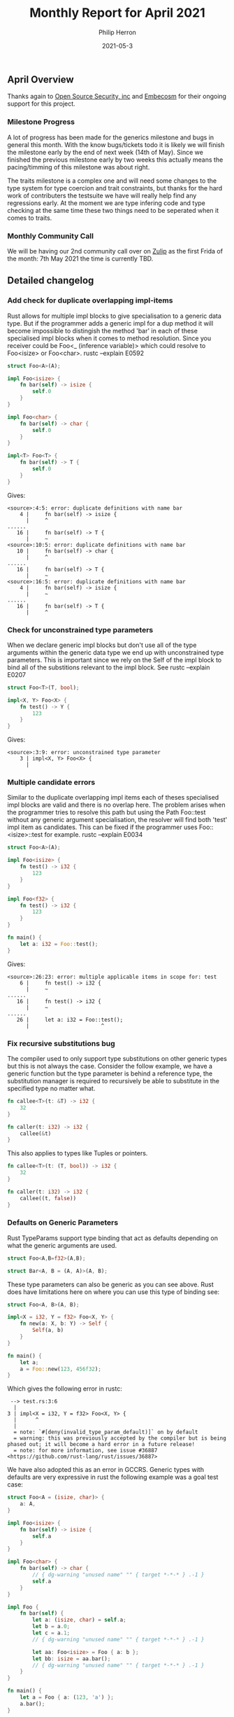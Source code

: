 #+title:  Monthly Report for April 2021
#+author: Philip Herron
#+date:   2021-05-3

** April Overview
Thanks again to [[https://opensrcsec.com/][Open Source Security, inc]] and [[https://www.embecosm.com/][Embecosm]] for their ongoing support for this project.

*** Milestone Progress

A lot of progress has been made for the generics milestone and bugs in general this month. With the know bugs/tickets todo it is likely we will finish the milestone early by the end of next week (14th of May). Since we finished the previous milestone early by two weeks this actually means the pacing/timming of this milestone was about right.

The traits milestone is a complex one and will need some changes to the type system for type coercion and trait constraints, but thanks for the hard work of contributers the testsuite we have will really help find any regressions early. At the moment we are type infering code and type checking at the same time these two things need to be seperated when it comes to traits.

*** Monthly Community Call

We will be having our 2nd community call over on [[https://gcc-rust.zulipchat.com/][Zulip]] as the first Frida of the month: 7th May 2021 the time is currently TBD.

** Detailed changelog

*** Add check for duplicate overlapping impl-items

Rust allows for multiple impl blocks to give specialisation to a generic data type. But if the programmer adds a generic impl for a dup method it will become impossible to distingish the method 'bar' in each of these specialised impl blocks when it comes to method resolution. Since you receiver could be Foo<_ (inference variable)> which could resolve to Foo<isize> or Foo<char>. rustc --explain E0592

#+BEGIN_SRC rust
struct Foo<A>(A);

impl Foo<isize> {
    fn bar(self) -> isize {
        self.0
    }
}

impl Foo<char> {
    fn bar(self) -> char {
        self.0
    }
}

impl<T> Foo<T> {
    fn bar(self) -> T {
        self.0
    }
}
#+END_SRC

Gives:

#+BEGIN_SRC
<source>:4:5: error: duplicate definitions with name bar
    4 |     fn bar(self) -> isize {
      |     ^
......
   16 |     fn bar(self) -> T {
      |     ~
<source>:10:5: error: duplicate definitions with name bar
   10 |     fn bar(self) -> char {
      |     ^
......
   16 |     fn bar(self) -> T {
      |     ~
<source>:16:5: error: duplicate definitions with name bar
    4 |     fn bar(self) -> isize {
      |     ~
......
   16 |     fn bar(self) -> T {
      |     ^
#+END_SRC

*** Check for unconstrained type parameters

When we declare generic impl blocks but don't use all of the type arguments within the generic data type we end up with unconstrained type parameters. This is important since we rely on the Self of the impl block to bind all of the substitions relevant to the impl block. See rustc --explain E0207

#+BEGIN_SRC rust
struct Foo<T>(T, bool);

impl<X, Y> Foo<X> {
    fn test() -> Y {
        123
    }
}
#+END_SRC

Gives:

#+BEGIN_SRC
<source>:3:9: error: unconstrained type parameter
    3 | impl<X, Y> Foo<X> {
      | 
#+END_SRC

*** Multiple candidate errors

Similar to the duplicate overlapping impl items each of theses specialised impl blocks are valid and there is no overlap here. The problem arises when the programmer tries to resolve this path but using the Path Foo::test without any generic argument specialisation, the resolver will find both 'test' impl item as candidates. This can be fixed if the programmer uses Foo::<isize>::test for example. rustc --explain E0034

#+BEGIN_SRC rust
struct Foo<A>(A);

impl Foo<isize> {
    fn test() -> i32 { 
        123
    }
}

impl Foo<f32> {
    fn test() -> i32 {
        123
    }
}

fn main() {
    let a: i32 = Foo::test();
}
#+END_SRC

Gives:

#+BEGIN_SRC
<source>:26:23: error: multiple applicable items in scope for: test
    6 |     fn test() -> i32 {
      |     ~                  
......
   16 |     fn test() -> i32 {
      |     ~                  
......
   26 |     let a: i32 = Foo::test();
      |                       ^
#+END_SRC

*** Fix recursive substitutions bug

The compiler used to only support type substitutions on other generic types but this is not always the case. Consider the follow example, we have a generic function but the type parameter is behind a reference type, the substitution manager is required to recursively be able to substitute in the specified type no matter what.

#+BEGIN_SRC rust
fn callee<T>(t: &T) -> i32 {
    32
}

fn caller(t: i32) -> i32 {
    callee(&t)
}
#+END_SRC

This also applies to types like Tuples or pointers.

#+BEGIN_SRC rust
fn callee<T>(t: (T, bool)) -> i32 {
    32
}

fn caller(t: i32) -> i32 {
    callee((t, false))
}
#+END_SRC

*** Defaults on Generic Parameters

Rust TypeParams support type binding that act as defaults depending on what the generic arguments are used.

#+BEGIN_SRC rust
struct Foo<A,B=f32>(A,B);

struct Bar<A, B = (A, A)>(A, B);
#+END_SRC

These type parameters can also be generic as you can see above. Rust does have limitations here on where you can use this type of binding see:

#+BEGIN_SRC rust
struct Foo<A, B>(A, B);

impl<X = i32, Y = f32> Foo<X, Y> {
    fn new(a: X, b: Y) -> Self {
        Self(a, b)
    }
}

fn main() {
    let a;
    a = Foo::new(123, 456f32);
}
#+END_SRC

Which gives the following error in rustc:

#+BEGIN_SRC
 --> test.rs:3:6
  |
3 | impl<X = i32, Y = f32> Foo<X, Y> {
  |      ^
  |
  = note: `#[deny(invalid_type_param_default)]` on by default
  = warning: this was previously accepted by the compiler but is being phased out; it will become a hard error in a future release!
  = note: for more information, see issue #36887 <https://github.com/rust-lang/rust/issues/36887>
#+END_SRC

We have also adopted this as an error in GCCRS. Generic types with defaults are very expressive in rust the following example was a goal test case:

#+BEGIN_SRC rust
struct Foo<A = (isize, char)> {
    a: A,
}

impl Foo<isize> {
    fn bar(self) -> isize {
        self.a
    }
}

impl Foo<char> {
    fn bar(self) -> char {
        // { dg-warning "unused name" "" { target *-*-* } .-1 }
        self.a
    }
}

impl Foo {
    fn bar(self) {
        let a: (isize, char) = self.a;
        let b = a.0;
        let c = a.1;
        // { dg-warning "unused name" "" { target *-*-* } .-1 }

        let aa: Foo<isize> = Foo { a: b };
        let bb: isize = aa.bar();
        // { dg-warning "unused name" "" { target *-*-* } .-1 }
    }
}

fn main() {
    let a = Foo { a: (123, 'a') };
    a.bar();
}
#+END_SRC

There are alot of subtle things going on here to be sure the implementation is right consider the previous sections on overlapping impl items and multiple candiates errors the type system needs to take all of this into consideration to properly resolve the methods and types here so although it looks like a toy example its a fairly complex one.

*** Partial substititions ICE

The example below demonstrates that we can substitute a generic type with a mix of concrete types and a single type parameter this used to cause the compiler to crash.

#+BEGIN_SRC rust
struct Foo<X, Y>(X, Y);

impl<T> Foo<u32, T> {
    fn new(a: T) -> Self {
        Self(123, a)
    }
}

fn main() {
    let a;
    a = Foo::new(false);
}
#+END_SRC

*** Improve error diagnostics for Substitutions

When we perform generic argument substitution there are 2 kinds of error in regards to the number of arguments passed.

1. For too many generic arguments
2. For too little generic arguments

This seems pretty self explanatory but the 2nd needs to take into account any possible defaults

#+BEGIN_SRC
test.rs:4:12: error: generic item takes at least 1 type arguments but 0 were supplied
    1 | struct Foo<A>(A);
      |            ~
......
    4 |     let a: Foo = Foo::<i32>(123);
      |            ^
#+END_SRC

*** Detecting unused code

Recent we have merged [[https://github.com/Rust-GCC/gccrs/pull/365][PR-365]] from a potential Google Summer of code student [[https://github.com/thomasyonug][Thomas]] who wishes to improve our unused code diagnostic warnings. This includes using liveness variables to follow code paths such as:

#+BEGIN_SRC rust
fn bar() {
    foo();
}

fn foo() {
    bar();
}

fn f() {

}

fn main() {
    f();
}
#+END_SRC

Now results in:

#+BEGIN_SRC
../gccrs/gcc/testsuite/rust.test/xfail_compile/unused.rs:2:1: warning: function is never used: `[bar]`
    2 | fn bar()
      | ^
../gccrs/gcc/testsuite/rust.test/xfail_compile/unused.rs:6:1: warning: function is never used: `[foo]`
    6 | fn foo()
      | ^
#+END_SRC

*** Rich locations

We have also merged a building block to take advantage of GCC's rich location diagnostics, such that we can add ranges/fixit hints at specific locations all for one single error message. There is a lot of scope in terms of improving errors in the compiler with this.

An example of a RichLocation error message:

#+BEGIN_SRC
<source>:26:23: error: multiple applicable items in scope for: test
    6 |     fn test() -> i32 {
      |     ~                  
......
   16 |     fn test() -> i32 {
      |     ~                  
......
   26 |     let a: i32 = Foo::test();
      |                       ^
#+END_SRC

*** Testsuite dg-warning

Thanks to [[https://github.com/tschwinge][Thomas's]] work we are now including deja gnu annotations for warnings emitted by the compiler this will help a lot with detecting any regressions/changes in behaviour.

*** Testsuite dg-ice

As part of on boarding potential google summer of code students we have been encouraging them to write test cases for the compiler. This has threee benifits here:

1. Learning to compile and invoke the compiler
2. Understanding the state of the compiler as it stands
3. The project gets free test cases

[[https://github.com/CohenArthur][Arthur]] proposed [[https://github.com/Rust-GCC/gccrs/pull/308][xfail]] testcases but it was found that the compiler at the time was crashing on these at that point. It seems reasonable that XFAIL testsuite should be able to support cases which ICE such that when crashes are fixed we should see a change in the testsuite and update the relevant testcases appropriately. Thanks to [[https://github.com/dkm][Marc]] this is now available though the dg-ice annotation.

*** Array Capacity and constant folding

This week fixed several bugs in the compiler one of the big issues was constant expressions. In rust array capacities must be constant's the default implementation simply just expected a LiteralExpression but this is not correct. Consider the example below:

#+BEGIN_SRC rust
let a:[_; 1+1+1] = [1,2,3];
#+END_SRC

This is a toy example but demonstrates that rust should be able to fold the capacity expression of (1+1+1). Constant folding is a complex piece of work to get right and respect all mathematical rules, but GCC already does this for us in gcc/fold-const.c so this [[https://github.com/Rust-GCC/gccrs/pull/383][PR-383]] takes advantage of this.

#+BEGIN_SRC rust
const TEST:usize = 2;
let a:[_; TEST+1] = [1,2,3];
#+END_SRC

GCC also takes into account the fact that the name TEST is a const item such that it can then fold this example again into 3. However there are limitations to constant folding in Rust consider this example:

#+BEGIN_SRC rust
let size = 2;
let a:[_; size+1] = [1,2,3];
#+END_SRC

Although it would indeed be possible for GCC to constant fold this into 3, rust disallows this and return:

#+BEGIN_SRC
error[E0435]: attempt to use a non-constant value in a constant
 --> src/main.rs:3:11
  |
2 | let size = 2;
  | -------- help: consider using `const` instead of `let`: `const size`
3 | let a:[_; size+1] = [1,2,3];
  |           ^^^^ non-constant value

For more information about this error, try `rustc --explain E0435`.
#+END_SRC

When we have a variable reference in a constant expression it is not always possible to fold its values since it will depend on [[https://en.wikipedia.org/wiki/Propagation_constant][constant propagation]] as well as constant folding. Even when it references immutable values the initializer expression may not be constant so it won't always be possible to determine the value at compile time.

*** Block Expression bug fixes

New contributor [[https://github.com/lrh2000][lrh2000]] proposed introducing the rust [[https://doc.rust-lang.org/reference/types/never.html][never type]] to make the compiler more in line with Rustc. This change breaks down into several building blocks in rust you can write:

#+BEGIN_SRC rust
fn test() -> i32 {
    let a:u32 = 123;
    let b:i32 = 456;
    a;
    b
}
#+END_SRC

Here the compiler needs to track the usage of the semi colon to track which is the final expression of the block, you can see this [[https://github.com/Rust-GCC/gccrs/issues/317#issuecomment-810152563][comment]] for more info on how rustc handles this.

This is where things start to get a little more complex consider this example:

#+BEGIN_SRC rust
fn test() -> i32 {
    let a = return 123;
    456
}
#+END_SRC

In this example you can see that return expressions are valid expressions in rust. The old implementation in the compiler infered return expressions as either unit or the type of the return expression. Rustc actually makes this a never type as it is a change in control flow. The old implementation also stripped unreachable code as a way to enforce the typeing rules for cases such as:

#+BEGIN_SRC rust
fn test() -> i32 {
    if x > 1 {
        return 5;
    } else {
        return 0;
    }
    return 1;
}
#+END_SRC

This was not fully correct since unreachable code should always be typechecked this change fixes it.

*** Fix ICE with Empty Arrays

Another potential Google Summer of code Student [[https://github.com/YizhePKU][Yizhe]] has also fixed crashes with empty arrays which are valid in rust:

#+BEGIN_SRC rust
fn main() {
    let arr = ["Hello"; 0];
}
#+END_SRC

** Completed Activities

- Merged canonical paths: [[https://github.com/Rust-GCC/gccrs/pull/358][PR-358]]
- Merged check multiple applicable items in scope: [[https://github.com/Rust-GCC/gccrs/pull/358][PR-358]]
- Merged implementation of TurboFish: [[https://github.com/Rust-GCC/gccrs/pull/358][PR-358]]
- Fix crash with zero length arrays: [[https://github.com/Rust-GCC/gccrs/issues/260][ISSUE-260]]
- Add initial liveness variables for dead code detection: [[https://github.com/Rust-GCC/gccrs/issues/330][ISSUE-330]] [[https://github.com/Rust-GCC/gccrs/pull/365][PR-365]]
- Merged building block for using GCC rich locations: [[https://github.com/Rust-GCC/gccrs/pull/374][PR374]]
- Merged canonical path work: [[https://github.com/Rust-GCC/gccrs/pull/358][PR358]]
- Merged TuboFish work: [[https://github.com/Rust-GCC/gccrs/pull/358][PR358]]
- Merged fix for crash in generic impl blocks with different type parameter names: [[https://github.com/Rust-GCC/gccrs/pull/377][PR377]]
- Merged check for unconstrained type parameters: [[https://github.com/Rust-GCC/gccrs/pull/378][PR378]]
- Merged testsuite to scan for warnings and errors: [[https://github.com/Rust-GCC/gccrs/pull/362][PR362]]
- Track Semicolon in block expressions like rustc - [[https://github.com/Rust-GCC/gccrs/pull/380][PR-380]]
- Fix crash when TypePath requiring generic substitution did not receive any generic arguments - [[https://github.com/Rust-GCC/gccrs/pull/381][PR-381]]
- Use GCC fold-const.c to enforce const expressions on array capacity - [[https://github.com/Rust-GCC/gccrs/pull/383][PR-383]]
- Add support to test suite to test for ICE to allow adding test cases which crash - [[https://github.com/Rust-GCC/gccrs/pull/384][PR-384]]
- Undo block expression work which removed unreachable code in HIR lowering - [[https://github.com/Rust-GCC/gccrs/pull/387][PR-387]] [[https://github.com/Rust-GCC/gccrs/pull/390][PR-390]]
- Assign outer attributes in the AST as part of the IfLetExpr node constructor - [[https://github.com/Rust-GCC/gccrs/pull/388][PR-388]]
- Partial substitutions - [[https://github.com/Rust-GCC/gccrs/pull/394][PR394]]
- Recursive substitutions (references,tuples) - [[https://github.com/Rust-GCC/gccrs/pull/398][PR398]]
- Add support for Type Param defaults - [[https://github.com/Rust-GCC/gccrs/pull/399][PR399]] [[https://github.com/Rust-GCC/gccrs/pull/401][PR401]]

*** Overall Task Status

| Category    | Last Month | This Month | Delta |
|-------------+------------+------------+-------|
| TODO        |         57 |         67 |   +10 |
| In Progress |          6 |          7 |    +1 |
| Completed   |        107 |        125 |   +18 |

*** Test Cases

| TestCases | Last Month | This Month | Delta |
|-----------+------------+------------+-------|
| Passing   |        838 |       2190 | +1352 |
| XFAIL     |         26 |         38 |   +12 |
| Failed    |          0 |          - |     - |

*** Bugs

| Category    | Last Month | This Month | Delta |
|-------------+------------+------------+-------|
| TODO        |         12 |         14 |    +2 |
| In Progress |          2 |          3 |    +1 |
| Completed   |         25 |         35 |   +10 |

*** Milestones Progress

| Milestone                         | Last Month | This Month | Delta | Start Date    | Completion Date | Target        |
|-----------------------------------+------------+------------+-------+---------------+-----------------+---------------|
| Data Structures 1 - Core          |       100% |       100% | -     | 30th Nov 2020 | 27th Jan 2021   | 29th Jan 2021 |
| Control Flow 1 - Core             |       100% |       100% | -     | 28th Jan 2021 | 10th Feb 2021   | 26th Feb 2021 |
| Data Structures 2 - Generics      |        72% |        92% | +20%  | 11th Feb 2021 | -               | 28th May 2021 |
| Data Structures 3 - Traits        |         0% |         0% | -     | -             | -               | 27th Aug 2021 |
| Control Flow 2 - Pattern Matching |         0% |         0% | -     | -             | -               | 29th Oct 2021 |
| Imports and Visibility            |         0% |         0% | -     | -             | -               | TBD           |

*** Risks

| Risk                  | Impact (1-3) | Likelihood (0-10) | Risk (I * L) | Mitigation                                                               |
|-----------------------+--------------+-------------------+--------------+--------------------------------------------------------------------------|
| Copyright assignments |            2 |                 5 |           10 | Be up front on all PRs that the code is destined to be upstreamed to FSF |
| Rust Language Changes |            3 |                 7 |           21 | Keep up to date with the Rust language on a regular basis                |

** Planned Activities

- Complete Generics milestone
- Plan out traits milestone
